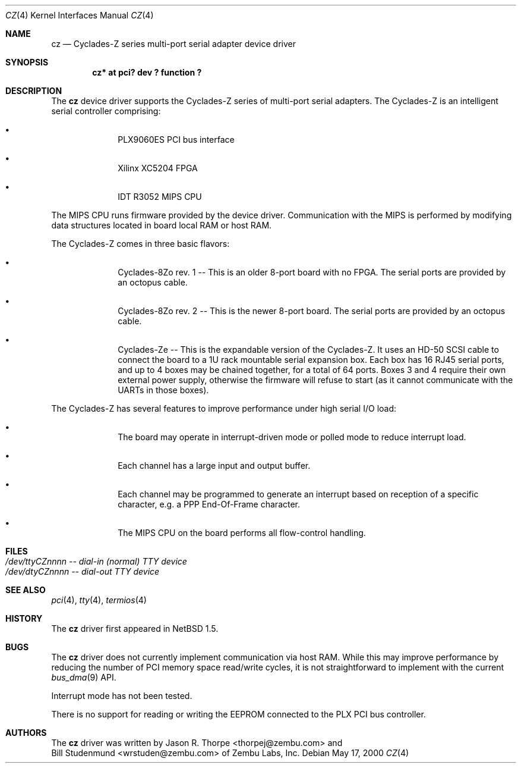 .\"	$NetBSD: cz.4,v 1.4 2001/09/11 00:08:26 wiz Exp $
.\"
.\" Copyright (c) 2000 Zembu Labs, Inc.
.\" All rights reserved.
.\"
.\" Author: Jason R. Thorpe <thorpej@zembu.com>
.\"
.\" Redistribution and use in source and binary forms, with or without
.\" modification, are permitted provided that the following conditions
.\" are met:
.\" 1. Redistributions of source code must retain the above copyright
.\"    notice, this list of conditions and the following disclaimer.
.\" 2. Redistributions in binary form must reproduce the above copyright
.\"    notice, this list of conditions and the following disclaimer in the
.\"    documentation and/or other materials provided with the distribution.
.\" 3. All advertising materials mentioning features or use of this software
.\"    must display the following acknowledgement:
.\"        This product includes software developed by Zembu Labs, Inc.
.\" 4. Neither the name of Zembu Labs nor the names of its employees may
.\"    be used to endorse or promote products derived from this software
.\"    without specific prior written permission.
.\"
.\" THIS SOFTWARE IS PROVIDED BY ZEMBU LABS, INC. ``AS IS'' AND ANY EXPRESS
.\" OR IMPLIED WARRANTIES, INCLUDING, BUT NOT LIMITED TO, THE IMPLIED WAR-
.\" RANTIES OF MERCHANTABILITY AND FITNESS FOR A PARTICULAR PURPOSE ARE DIS-
.\" CLAIMED.  IN NO EVENT SHALL ZEMBU LABS BE LIABLE FOR ANY DIRECT, INDIRECT,
.\" INCIDENTAL, SPECIAL, EXEMPLARY, OR CONSEQUENTIAL DAMAGES (INCLUDING, BUT
.\" NOT LIMITED TO, PROCUREMENT OF SUBSTITUTE GOODS OR SERVICES; LOSS OF USE,
.\" DATA, OR PROFITS; OR BUSINESS INTERRUPTION) HOWEVER CAUSED AND ON ANY
.\" THEORY OF LIABILITY, WHETHER IN CONTRACT, STRICT LIABILITY, OR TORT
.\" (INCLUDING NEGLIGENCE OR OTHERWISE) ARISING IN ANY WAY OUT OF THE USE OF
.\" THIS SOFTWARE, EVEN IF ADVISED OF THE POSSIBILITY OF SUCH DAMAGE.
.\"
.Dd May 17, 2000
.Dt CZ 4
.Os
.Sh NAME
.Nm cz
.Nd Cyclades-Z series multi-port serial adapter device driver
.Sh SYNOPSIS
.Cd "cz* at pci? dev ? function ?"
.Sh DESCRIPTION
The
.Nm
device driver supports the Cyclades-Z series of multi-port serial adapters.
The Cyclades-Z is an intelligent serial controller comprising:
.Bl -bullet -offset indent
.It
PLX9060ES PCI bus interface
.It
Xilinx XC5204 FPGA
.It
IDT R3052 MIPS CPU
.El
.Pp
The MIPS CPU runs firmware provided by the device driver.  Communication
with the MIPS is performed by modifying data structures located in board
local RAM or host RAM.
.Pp
The Cyclades-Z comes in three basic flavors:
.Bl -bullet -offset indent
.It
Cyclades-8Zo rev. 1 -- This is an older 8-port board with no FPGA.  The
serial ports are provided by an octopus cable.
.It
Cyclades-8Zo rev. 2 -- This is the newer 8-port board.  The serial ports
are provided by an octopus cable.
.It
Cyclades-Ze -- This is the expandable version of the Cyclades-Z.  It uses
an HD-50 SCSI cable to connect the board to a 1U rack mountable serial
expansion box.  Each box has 16 RJ45 serial ports, and up to 4 boxes may
be chained together, for a total of 64 ports.  Boxes 3 and 4 require their
own external power supply, otherwise the firmware will refuse to start
(as it cannot communicate with the UARTs in those boxes).
.El
.Pp
The Cyclades-Z has several features to improve performance under
high serial I/O load:
.Bl -bullet -offset indent
.It
The board may operate in interrupt-driven mode or polled mode to reduce
interrupt load.
.It
Each channel has a large input and output buffer.
.It
Each channel may be programmed to generate an interrupt based on
reception of a specific character, e.g. a PPP End-Of-Frame character.
.It
The MIPS CPU on the board performs all flow-control handling.
.El
.Sh FILES
.Bl -tag -width Pa -compact
.It Pa /dev/ttyCZnnnn -- dial-in (normal) TTY device
.It Pa /dev/dtyCZnnnn -- dial-out TTY device
.El
.\" .Sh DIAGNOSTICS
.\" XXX too be done.
.Sh SEE ALSO
.Xr pci 4 ,
.Xr tty 4 ,
.Xr termios 4
.Sh HISTORY
The
.Nm
driver first appeared in
.Nx 1.5 .
.Sh BUGS
The
.Nm
driver does not currently implement communication via host RAM.  While
this may improve performance by reducing the number of PCI memory
space read/write cycles, it is not straightforward to implement with
the current
.Xr bus_dma 9
API.
.Pp
Interrupt mode has not been tested.
.Pp
There is no support for reading or writing the EEPROM connected to
the PLX PCI bus controller.
.Sh AUTHORS
The
.Nm
driver was written by
.An Jason R. Thorpe Aq thorpej@zembu.com
and
.An Bill Studenmund Aq wrstuden@zembu.com
of Zembu Labs, Inc.
